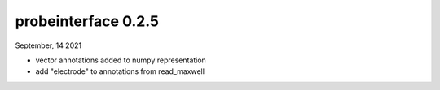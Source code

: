 probeinterface 0.2.5
--------------------

September, 14 2021

* vector annotations added to numpy representation
* add "electrode" to annotations from read_maxwell
